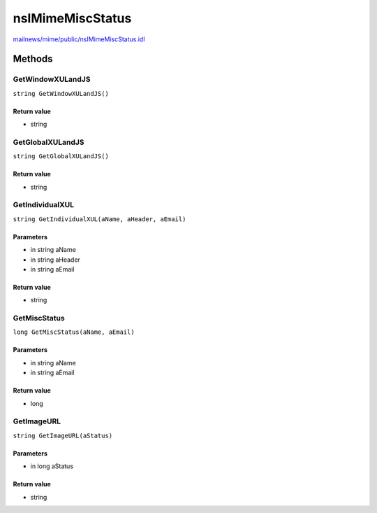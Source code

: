 =================
nsIMimeMiscStatus
=================

`mailnews/mime/public/nsIMimeMiscStatus.idl <https://hg.mozilla.org/comm-central/file/tip/mailnews/mime/public/nsIMimeMiscStatus.idl>`_


Methods
=======

GetWindowXULandJS
-----------------

``string GetWindowXULandJS()``

Return value
^^^^^^^^^^^^

* string

GetGlobalXULandJS
-----------------

``string GetGlobalXULandJS()``

Return value
^^^^^^^^^^^^

* string

GetIndividualXUL
----------------

``string GetIndividualXUL(aName, aHeader, aEmail)``

Parameters
^^^^^^^^^^

* in string aName
* in string aHeader
* in string aEmail

Return value
^^^^^^^^^^^^

* string

GetMiscStatus
-------------

``long GetMiscStatus(aName, aEmail)``

Parameters
^^^^^^^^^^

* in string aName
* in string aEmail

Return value
^^^^^^^^^^^^

* long

GetImageURL
-----------

``string GetImageURL(aStatus)``

Parameters
^^^^^^^^^^

* in long aStatus

Return value
^^^^^^^^^^^^

* string
